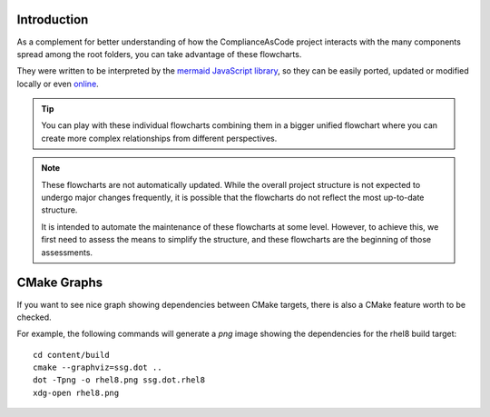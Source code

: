 Introduction
============

As a complement for better understanding of how the ComplianceAsCode project interacts
with the many components spread among the root folders, you can take advantage of these
flowcharts.

They were written to be interpreted by the `mermaid JavaScript library <https://mermaid-js.github.io/>`_,
so they can be easily ported, updated or modified locally or even `online <https://mermaid-js.github.io/mermaid-live-editor/>`_.

.. tip::
   You can play with these individual flowcharts combining them in a bigger unified
   flowchart where you can create more complex relationships from different perspectives.

.. note::
   These flowcharts are not automatically updated. While the overall project structure is
   not expected to undergo major changes frequently, it is possible that the flowcharts
   do not reflect the most up-to-date structure.

   It is intended to automate the maintenance of these flowcharts at some level. However,
   to achieve this, we first need to assess the means to simplify the structure, and
   these flowcharts are the beginning of those assessments.

CMake Graphs
============

If you want to see nice graph showing dependencies between CMake targets, there is also a
CMake feature worth to be checked.

For example, the following commands will generate a `png` image showing the dependencies
for the rhel8 build target::

   cd content/build
   cmake --graphviz=ssg.dot ..
   dot -Tpng -o rhel8.png ssg.dot.rhel8
   xdg-open rhel8.png

.. seealso::
   `PR which made this great feature to nicely work in this project <https://github.com/ComplianceAsCode/content/pull/7767>`_